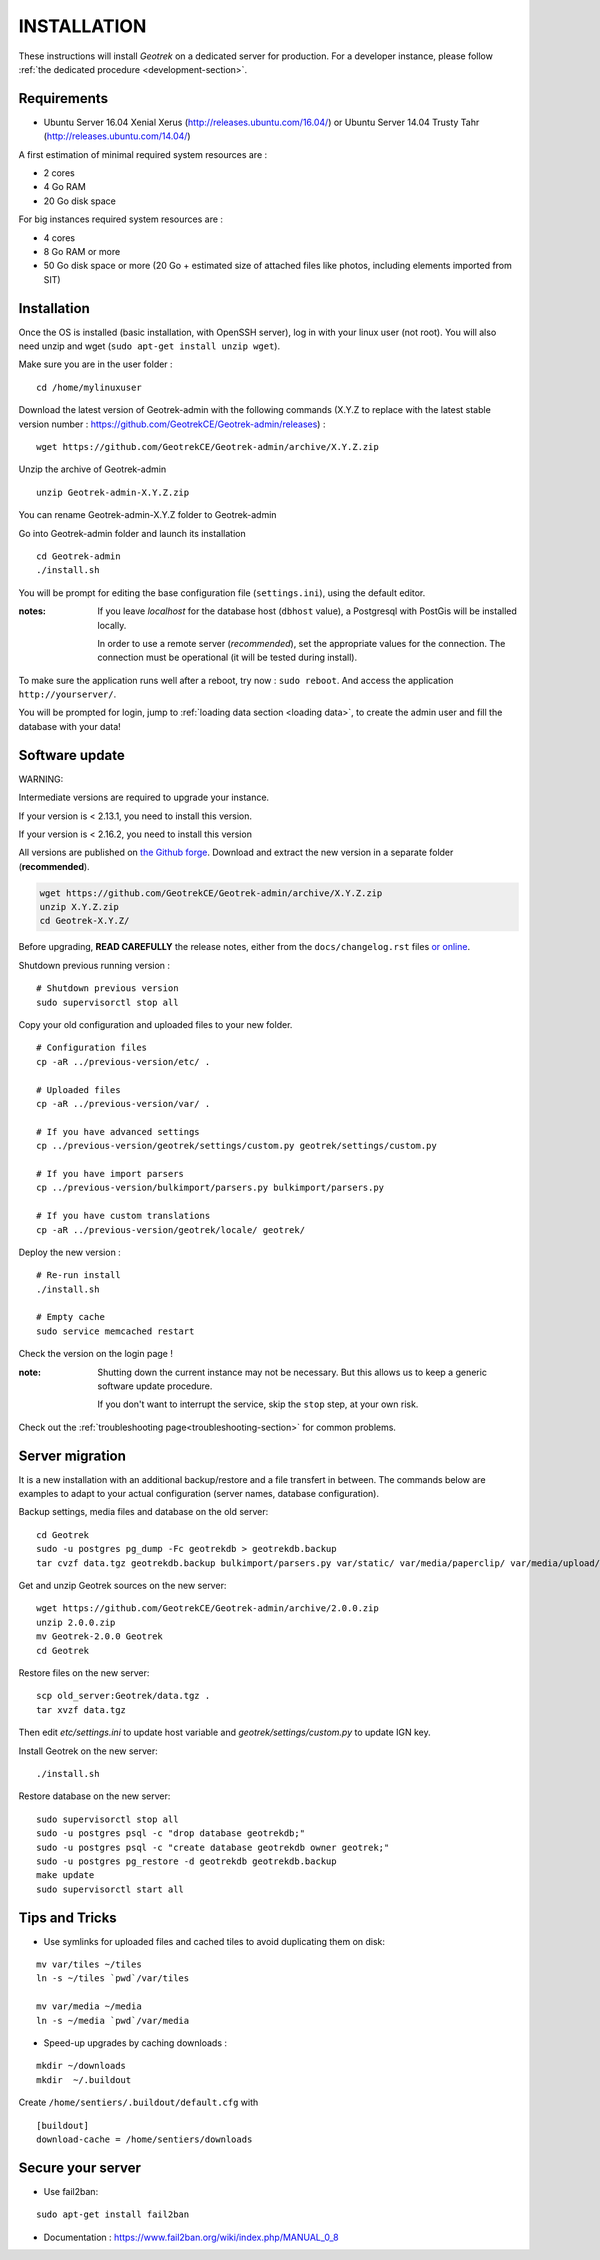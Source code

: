 ============
INSTALLATION
============

These instructions will install *Geotrek* on a dedicated server for production.
For a developer instance, please follow  :ref:`the dedicated procedure <development-section>`.

Requirements
------------

* Ubuntu Server 16.04 Xenial Xerus (http://releases.ubuntu.com/16.04/) or
  Ubuntu Server 14.04 Trusty Tahr (http://releases.ubuntu.com/14.04/)


A first estimation of minimal required system resources are :

* 2 cores
* 4 Go RAM
* 20 Go disk space

For big instances required system resources are :

* 4 cores
* 8 Go RAM or more
* 50 Go disk space or more (20 Go + estimated size of attached files like photos, including elements imported from SIT)


Installation
------------

Once the OS is installed (basic installation, with OpenSSH server), log in with your linux user (not root). 
You will also need unzip and wget (``sudo apt-get install unzip wget``).

Make sure you are in the user folder :

::

    cd /home/mylinuxuser

Download the latest version of Geotrek-admin with the following commands (X.Y.Z to replace 
with the latest stable version number : https://github.com/GeotrekCE/Geotrek-admin/releases) :

::

    wget https://github.com/GeotrekCE/Geotrek-admin/archive/X.Y.Z.zip

Unzip the archive of Geotrek-admin

::

    unzip Geotrek-admin-X.Y.Z.zip
    
You can rename Geotrek-admin-X.Y.Z folder to Geotrek-admin

Go into Geotrek-admin folder and launch its installation

::

    cd Geotrek-admin
    ./install.sh

You will be prompt for editing the base configuration file (``settings.ini``),
using the default editor.

:notes:

    If you leave *localhost* for the database host (``dbhost`` value), a
    Postgresql with PostGis will be installed locally.

    In order to use a remote server (*recommended*), set the appropriate values
    for the connection.
    The connection must be operational (it will be tested during install).


To make sure the application runs well after a reboot, try now : ``sudo reboot``.
And access the application ``http://yourserver/``.

You will be prompted for login, jump to :ref:`loading data section <loading data>`,
to create the admin user and fill the database with your data!


Software update
---------------

WARNING:

Intermediate versions are required to upgrade your instance.

If your version is < 2.13.1, you need to install this version.

If your version is < 2.16.2, you need to install this version

All versions are published on `the Github forge <https://github.com/GeotrekCE/Geotrek-admin/releases>`_.
Download and extract the new version in a separate folder (**recommended**).

.. code-block:: bash

    wget https://github.com/GeotrekCE/Geotrek-admin/archive/X.Y.Z.zip
    unzip X.Y.Z.zip
    cd Geotrek-X.Y.Z/

Before upgrading, **READ CAREFULLY** the release notes, either from the ``docs/changelog.rst``
files `or online <https://github.com/GeotrekCE/Geotrek-admin/releases>`_.

Shutdown previous running version :

::

    # Shutdown previous version
    sudo supervisorctl stop all


Copy your old configuration and uploaded files to your new folder.

::

    # Configuration files
    cp -aR ../previous-version/etc/ .

    # Uploaded files
    cp -aR ../previous-version/var/ .

    # If you have advanced settings
    cp ../previous-version/geotrek/settings/custom.py geotrek/settings/custom.py

    # If you have import parsers
    cp ../previous-version/bulkimport/parsers.py bulkimport/parsers.py

    # If you have custom translations
    cp -aR ../previous-version/geotrek/locale/ geotrek/

Deploy the new version :

::

    # Re-run install
    ./install.sh

    # Empty cache
    sudo service memcached restart


Check the version on the login page !


:note:

    Shutting down the current instance may not be necessary. But this allows us to
    keep a generic software update procedure.

    If you don't want to interrupt the service, skip the ``stop`` step, at your own risk.


Check out the :ref:`troubleshooting page<troubleshooting-section>` for common problems.


Server migration
----------------

It is a new installation with an additional backup/restore and a file transfert
in between. The commands below are examples to adapt to your actual configuration
(server names, database configuration).

Backup settings, media files and database on the old server:

::

    cd Geotrek
    sudo -u postgres pg_dump -Fc geotrekdb > geotrekdb.backup
    tar cvzf data.tgz geotrekdb.backup bulkimport/parsers.py var/static/ var/media/paperclip/ var/media/upload/ var/media/templates/ etc/settings.ini geotrek/settings/custom.py

Get and unzip Geotrek sources on the new server:

::

    wget https://github.com/GeotrekCE/Geotrek-admin/archive/2.0.0.zip
    unzip 2.0.0.zip
    mv Geotrek-2.0.0 Geotrek
    cd Geotrek

Restore files on the new server:

::

    scp old_server:Geotrek/data.tgz .
    tar xvzf data.tgz

Then edit `etc/settings.ini` to update host variable and `geotrek/settings/custom.py`
to update IGN key.

Install Geotrek on the new server:

::

    ./install.sh

Restore database on the new server:

::

    sudo supervisorctl stop all
    sudo -u postgres psql -c "drop database geotrekdb;"
    sudo -u postgres psql -c "create database geotrekdb owner geotrek;"
    sudo -u postgres pg_restore -d geotrekdb geotrekdb.backup
    make update
    sudo supervisorctl start all


Tips and Tricks
---------------

* Use symlinks for uploaded files and cached tiles to avoid duplicating them on disk:

::

    mv var/tiles ~/tiles
    ln -s ~/tiles `pwd`/var/tiles

    mv var/media ~/media
    ln -s ~/media `pwd`/var/media


* Speed-up upgrades by caching downloads :

::

    mkdir ~/downloads
    mkdir  ~/.buildout

Create ``/home/sentiers/.buildout/default.cfg`` with ::

    [buildout]
    download-cache = /home/sentiers/downloads

Secure your server
------------------

* Use fail2ban:

::

    sudo apt-get install fail2ban

* Documentation : https://www.fail2ban.org/wiki/index.php/MANUAL_0_8